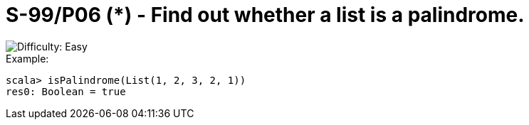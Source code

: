= S-99/P06 (*) - Find out whether a list is a palindrome.

image::https://img.shields.io/badge/difficulty-easy-brightgreen?style=for-the-badge[Difficulty: Easy]

.Example:
[caption=""]
====
```scala
scala> isPalindrome(List(1, 2, 3, 2, 1))
res0: Boolean = true
```
====

